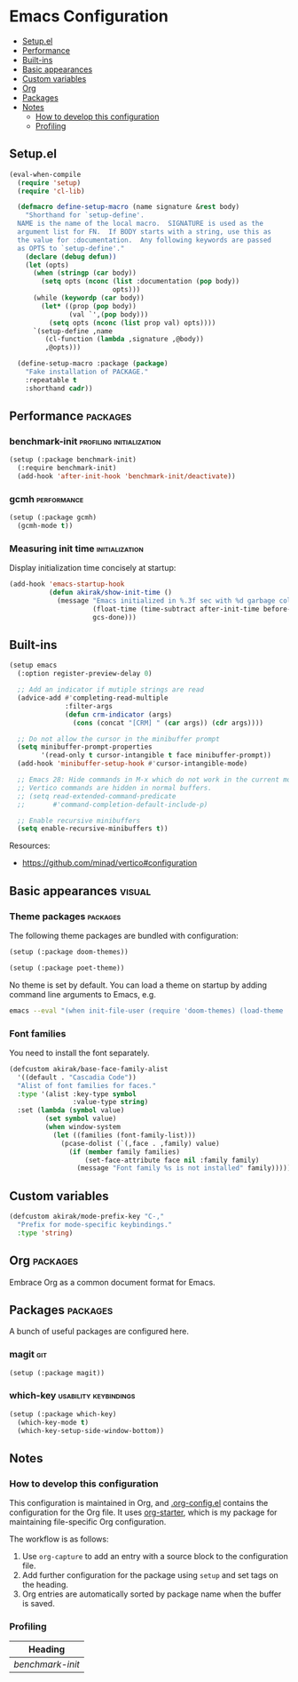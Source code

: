 * Emacs Configuration
:PROPERTIES:
:TOC:      :include descendants :depth 1
:END:

:CONTENTS:
- [[#setupel][Setup.el]]
- [[#performance][Performance]]
- [[#built-ins][Built-ins]]
- [[#basic-appearances][Basic appearances]]
- [[#custom-variables][Custom variables]]
- [[#org][Org]]
- [[#packages][Packages]]
- [[#notes][Notes]]
  - [[#how-to-develop-this-configuration][How to develop this configuration]]
  - [[#profiling][Profiling]]
:END:
** Setup.el
#+begin_src emacs-lisp
  (eval-when-compile
    (require 'setup)
    (require 'cl-lib)
  
    (defmacro define-setup-macro (name signature &rest body)
      "Shorthand for `setup-define'.
    NAME is the name of the local macro.  SIGNATURE is used as the
    argument list for FN.  If BODY starts with a string, use this as
    the value for :documentation.  Any following keywords are passed
    as OPTS to `setup-define'."
      (declare (debug defun))
      (let (opts)
        (when (stringp (car body))
          (setq opts (nconc (list :documentation (pop body))
                            opts)))
        (while (keywordp (car body))
          (let* ((prop (pop body))
                 (val `',(pop body)))
            (setq opts (nconc (list prop val) opts))))
        `(setup-define ,name
           (cl-function (lambda ,signature ,@body))
           ,@opts)))
  
    (define-setup-macro :package (package)
      "Fake installation of PACKAGE."
      :repeatable t
      :shorthand cadr))
#+end_src
** Performance                                                    :packages:
# Note: Some of these should be loaded as early as possible.
*** benchmark-init                               :profiling:initialization:
#+begin_src emacs-lisp
  (setup (:package benchmark-init)
    (:require benchmark-init)
    (add-hook 'after-init-hook 'benchmark-init/deactivate))
#+end_src
*** gcmh                                                      :performance:
#+begin_src emacs-lisp
  (setup (:package gcmh)
    (gcmh-mode t))
#+end_src
*** Measuring init time                                    :initialization:
Display initialization time concisely at startup:

#+begin_src emacs-lisp
  (add-hook 'emacs-startup-hook
            (defun akirak/show-init-time ()
              (message "Emacs initialized in %.3f sec with %d garbage collections"
                       (float-time (time-subtract after-init-time before-init-time))
                       gcs-done)))
#+end_src
** Built-ins
# Note: These should never fail.

#+begin_src emacs-lisp
  (setup emacs
    (:option register-preview-delay 0)
  
    ;; Add an indicator if mutiple strings are read
    (advice-add #'completing-read-multiple
                :filter-args
                (defun crm-indicator (args)
                  (cons (concat "[CRM] " (car args)) (cdr args))))
  
    ;; Do not allow the cursor in the minibuffer prompt
    (setq minibuffer-prompt-properties
          '(read-only t cursor-intangible t face minibuffer-prompt))
    (add-hook 'minibuffer-setup-hook #'cursor-intangible-mode)
  
    ;; Emacs 28: Hide commands in M-x which do not work in the current mode.
    ;; Vertico commands are hidden in normal buffers.
    ;; (setq read-extended-command-predicate
    ;;       #'command-completion-default-include-p)
  
    ;; Enable recursive minibuffers
    (setq enable-recursive-minibuffers t))
#+end_src

Resources:

- https://github.com/minad/vertico#configuration
** Basic appearances                                                :visual:
*** Theme packages                                        :packages:
# Note: Theme packages don't depend on other packages, so they can be loaded earlier than others.
# I want a separate section for themes to add this comment.

The following theme packages are bundled with configuration:

#+begin_src emacs-lisp
  (setup (:package doom-themes))
  
  (setup (:package poet-theme))
#+end_src

No theme is set by default.
You can load a theme on startup by adding command line arguments to Emacs, e.g.

#+begin_src sh
  emacs --eval "(when init-file-user (require 'doom-themes) (load-theme 'doom-tomorrow-night t))"
#+end_src
*** Font families
You need to install the font separately.

#+begin_src emacs-lisp
  (defcustom akirak/base-face-family-alist
    '((default . "Cascadia Code"))
    "Alist of font families for faces."
    :type '(alist :key-type symbol
                  :value-type string)
    :set (lambda (symbol value)
           (set symbol value)
           (when window-system
             (let ((families (font-family-list)))
               (pcase-dolist (`(,face . ,family) value)
                 (if (member family families)
                     (set-face-attribute face nil :family family)
                   (message "Font family %s is not installed" family)))))))
#+end_src
** Custom variables
#+begin_src emacs-lisp
  (defcustom akirak/mode-prefix-key "C-,"
    "Prefix for mode-specific keybindings."
    :type 'string)
#+end_src
** Org                                                            :packages:
Embrace Org as a common document format for Emacs.
** Packages                                                       :packages:
:PROPERTIES:
:SORTING_TYPE: a
:END:
A bunch of useful packages are configured here.
*** magit                                                             :git:
#+begin_src emacs-lisp
  (setup (:package magit))
#+end_src
*** which-key                                       :usability:keybindings:
#+begin_src emacs-lisp
  (setup (:package which-key)
    (which-key-mode t)
    (which-key-setup-side-window-bottom))
#+end_src
** Notes
:PROPERTIES:
:TOC:      :depth 2
:END:
*** How to develop this configuration
:PROPERTIES:
:CREATED_TIME: [2022-01-02 Sun 14:52]
:END:
This configuration is maintained in Org, and [[file:.org-config.el][.org-config.el]] contains the configuration for the Org file. It uses [[https://github.com/akirak/org-starter][org-starter]], which is my package for maintaining file-specific Org configuration.

The workflow is as follows:

1. Use =org-capture= to add an entry with a source block to the configuration file.
2. Add further configuration for the package using =setup= and set tags on the heading.
3. Org entries are automatically sorted by package name when the buffer is saved.
*** Profiling
#+BEGIN: org-ql :query "tags: profiling" :columns (heading)
| Heading        |
|----------------|
| [[benchmark-init][benchmark-init]] |
#+END:
